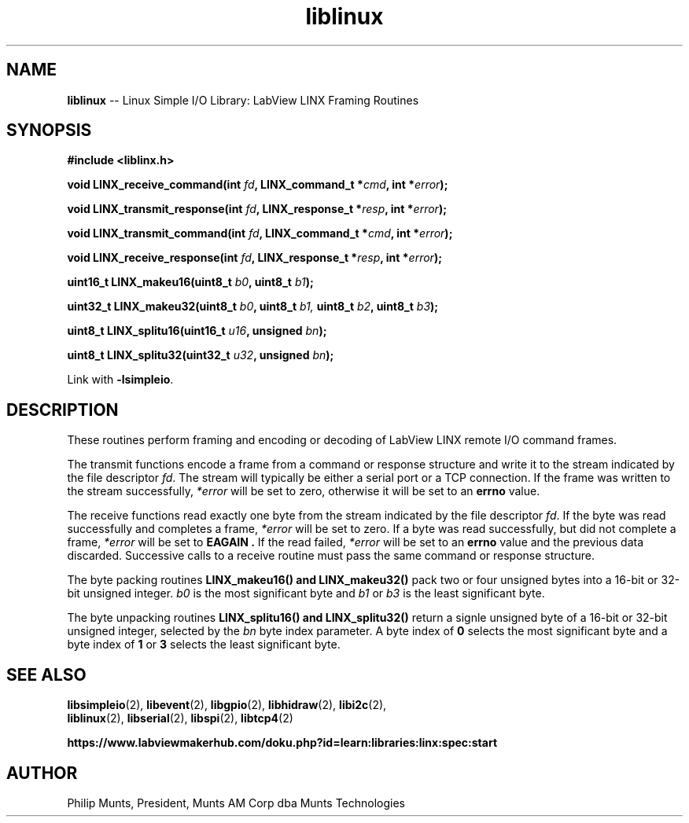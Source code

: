 .\" man page for Munts Technologies Linux Simple I/O Library
.\" LabView LINX Framing Routines
.\"
.\" Copyright (C)2016, Philip Munts, President, Munts AM Corp.
.\"
.\" Redistribution and use in source and binary forms, with or without
.\" modification, are permitted provided that the following conditions are met:
.\"
.\" * Redistributions of source code must retain the above copyright notice,
.\"   this list of conditions and the following disclaimer.
.\"
.\" THIS SOFTWARE IS PROVIDED BY THE COPYRIGHT HOLDERS AND CONTRIBUTORS "AS IS"
.\" AND ANY EXPRESS OR IMPLIED WARRANTIES, INCLUDING, BUT NOT LIMITED TO, THE
.\" IMPLIED WARRANTIES OF MERCHANTABILITY AND FITNESS FOR A PARTICULAR PURPOSE
.\" ARE DISCLAIMED. IN NO EVENT SHALL THE COPYRIGHT HOLDER OR CONTRIBUTORS BE
.\" LIABLE FOR ANY DIRECT, INDIRECT, INCIDENTAL, SPECIAL, EXEMPLARY, OR
.\" CONSEQUENTIAL DAMAGES (INCLUDING, BUT NOT LIMITED TO, PROCUREMENT OF
.\" SUBSTITUTE GOODS OR SERVICES; LOSS OF USE, DATA, OR PROFITS; OR BUSINESS
.\" INTERRUPTION) HOWEVER CAUSED AND ON ANY THEORY OF LIABILITY, WHETHER IN
.\" CONTRACT, STRICT LIABILITY, OR TORT (INCLUDING NEGLIGENCE OR OTHERWISE)
.\" ARISING IN ANY WAY OUT OF THE USE OF THIS SOFTWARE, EVEN IF ADVISED OF THE
.\" POSSIBILITY OF SUCH DAMAGE.
.\"
.TH liblinux 2 "4 October 2016" "version 1.0" "Linux Simple I/O Library"
.SH NAME
.B liblinux
\-\- Linux Simple I/O Library: LabView LINX Framing Routines
.SH SYNOPSIS
.nf
.B #include <liblinx.h>

.BI "void LINX_receive_command(int " fd ", LINX_command_t *" cmd ", int *" error ");"

.BI "void LINX_transmit_response(int " fd ", LINX_response_t *" resp ", int *" error ");"

.BI "void LINX_transmit_command(int " fd ", LINX_command_t *" cmd ", int *" error ");"

.BI "void LINX_receive_response(int " fd ", LINX_response_t *" resp ", int *" error ");"

.BI "uint16_t LINX_makeu16(uint8_t " b0 ", uint8_t " b1 ");"

.BI "uint32_t LINX_makeu32(uint8_t " b0 ", uint8_t " b1, " uint8_t " b2 ", uint8_t " b3 ");"

.BI "uint8_t LINX_splitu16(uint16_t " u16 ", unsigned " bn ");"

.BI "uint8_t LINX_splitu32(uint32_t " u32 ", unsigned " bn ");"
.fi

Link with
.BR -lsimpleio .
.SH DESCRIPTION
.nh
These routines perform framing and encoding or decoding of LabView
LINX remote I/O command frames.
.PP
The transmit functions encode a frame from a command or response
structure and write it to the stream indicated by the file descriptor 
.IR fd .
The stream will typically be either a serial port or a TCP connection.
If the frame was written to the stream successfully,
.IR *error
will be set to zero, otherwise it will be set to an
.B errno
value.
.PP
The receive functions read exactly one byte from the stream indicated by
the file descriptor
.IR fd .
If the byte was read successfully and completes a frame,
.IR *error
will be set to zero.  If a byte was read
successfully, but did not
complete a frame, 
.IR *error
will be set to
.B EAGAIN .
If the read failed,
.IR *error
will be set to an
.B errno
value and the previous data discarded.  Successive calls to a
receive routine must pass the same command or response structure.
.PP
The byte packing routines
.B LINX_makeu16() "and " LINX_makeu32()
pack two or four unsigned bytes into a 16-bit or 32-bit unsigned integer.
.IR b0
is the most significant byte and
.IR b1 " or " b3
is the least significant byte.
.PP
The byte unpacking routines
.B LINX_splitu16() and LINX_splitu32()
return a signle unsigned byte of a 16-bit or 32-bit unsigned integer,
selected by the
.IR bn
byte index parameter.  A byte index of
.B 0
selects the most significant byte and a byte index of
.BR 1 " or " 3
selects the least significant byte.
.SH SEE ALSO
.BR libsimpleio "(2), " libevent "(2), " libgpio "(2), " libhidraw "(2), " libi2c "(2), "
.br
.BR liblinux "(2), " libserial "(2), " libspi "(2), " libtcp4 "(2)"
.PP
.B https://www.labviewmakerhub.com/doku.php?id=learn:libraries:linx:spec:start
.SH AUTHOR
Philip Munts, President, Munts AM Corp dba Munts Technologies
